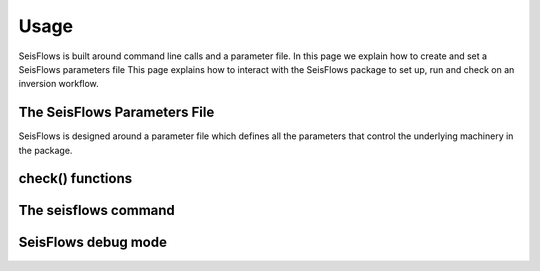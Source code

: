 Usage
===============
SeisFlows is built around command line calls and a parameter file. In this page
we explain how to create and set a SeisFlows parameters file
This page explains how to interact with the SeisFlows package to set up,
run and check on an inversion workflow.

The SeisFlows Parameters File
~~~~~~~~~~~~~~~~~~~~~~~~~~~~~~~~
SeisFlows is designed around a parameter file which defines all the parameters
that control the underlying machinery in the package.

check() functions
~~~~~~~~~~~~~~~~~~~~~~~~


The **seisflows** command
~~~~~~~~~~~~~~~~~~~~~~~~~

SeisFlows debug mode
~~~~~~~~~~~~~~~~~~~~



